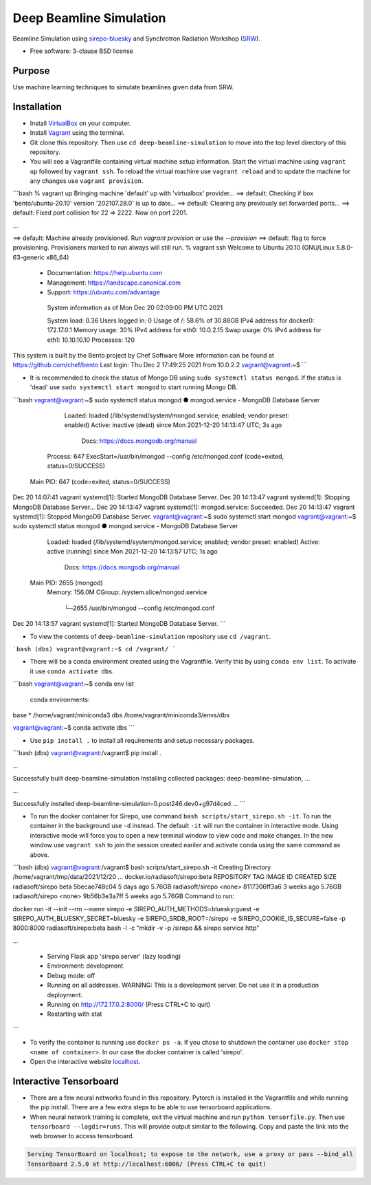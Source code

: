 ========================
Deep Beamline Simulation
========================

.. image:: https://img.shields.io/badge/code%20style-black-000000.svg
   :target: https://github.com/psf/black
.. image:: https://github.com/jennmald/deep-beamline-simulation/actions/workflows/tests.yml/badge.svg
   :target: https://github.com/jennmald/deep-beamline-simulation/actions/workflows/tests.yml

Beamline Simulation using `sirepo-bluesky`_ and Synchrotron Radiation Workshop (`SRW`_).

* Free software: 3-clause BSD license

Purpose
-------
Use machine learning techniques to simulate beamlines given data from SRW.

Installation
------------

- Install `VirtualBox`_ on your computer.

- Install `Vagrant`_ using the terminal.

- Git clone this repository. Then use ``cd deep-beamline-simulation`` to move into the top level directory of this repository.

- You will see a Vagrantfile containing virtual machine setup information. Start the virtual machine using ``vagrant up`` followed by ``vagrant ssh``. To reload the virtual machine use ``vagrant reload`` and to update the machine for any changes use ``vagrant provision``.

```bash
% vagrant up
Bringing machine 'default' up with 'virtualbox' provider...
==> default: Checking if box 'bento/ubuntu-20.10' version '202107.28.0' is up to date...
==> default: Clearing any previously set forwarded ports...
==> default: Fixed port collision for 22 => 2222. Now on port 2201.

...

==> default: Machine already provisioned. Run `vagrant provision` or use the `--provision`
==> default: flag to force provisioning. Provisioners marked to run always will still run.
% vagrant ssh
Welcome to Ubuntu 20.10 (GNU/Linux 5.8.0-63-generic x86_64)

 * Documentation:  https://help.ubuntu.com
 * Management:     https://landscape.canonical.com
 * Support:        https://ubuntu.com/advantage

  System information as of Mon Dec 20 02:09:00 PM UTC 2021

  System load:  0.36               Users logged in:          0
  Usage of /:   58.6% of 30.88GB   IPv4 address for docker0: 172.17.0.1
  Memory usage: 30%                IPv4 address for eth0:    10.0.2.15
  Swap usage:   0%                 IPv4 address for eth1:    10.10.10.10
  Processes:    120


This system is built by the Bento project by Chef Software
More information can be found at https://github.com/chef/bento
Last login: Thu Dec  2 17:49:25 2021 from 10.0.2.2
vagrant@vagrant:~$
```

- It is recommended to check the status of Mongo DB using ``sudo systemctl status mongod``. If the status is 'dead' use ``sudo systemctl start mongod`` to start running Mongo DB.

```bash
vagrant@vagrant:~$ sudo systemctl status mongod
● mongod.service - MongoDB Database Server
     Loaded: loaded (/lib/systemd/system/mongod.service; enabled; vendor preset: enabled)
     Active: inactive (dead) since Mon 2021-12-20 14:13:47 UTC; 3s ago
       Docs: https://docs.mongodb.org/manual
    Process: 647 ExecStart=/usr/bin/mongod --config /etc/mongod.conf (code=exited, status=0/SUCCESS)
   Main PID: 647 (code=exited, status=0/SUCCESS)

Dec 20 14:07:41 vagrant systemd[1]: Started MongoDB Database Server.
Dec 20 14:13:47 vagrant systemd[1]: Stopping MongoDB Database Server...
Dec 20 14:13:47 vagrant systemd[1]: mongod.service: Succeeded.
Dec 20 14:13:47 vagrant systemd[1]: Stopped MongoDB Database Server.
vagrant@vagrant:~$ sudo systemctl start mongod
vagrant@vagrant:~$ sudo systemctl status mongod
● mongod.service - MongoDB Database Server
     Loaded: loaded (/lib/systemd/system/mongod.service; enabled; vendor preset: enabled)
     Active: active (running) since Mon 2021-12-20 14:13:57 UTC; 1s ago
       Docs: https://docs.mongodb.org/manual
   Main PID: 2655 (mongod)
     Memory: 156.0M
     CGroup: /system.slice/mongod.service
             └─2655 /usr/bin/mongod --config /etc/mongod.conf

Dec 20 14:13:57 vagrant systemd[1]: Started MongoDB Database Server.
```


- To view the contents of ``deep-beamline-simulation`` repository use ``cd /vagrant``.

```bash
(dbs) vagrant@vagrant:~$ cd /vagrant/
```

- There will be a conda environment created using the Vagrantfile. Verify this by using ``conda env list``. To activate it use ``conda activate dbs``.

```bash
vagrant@vagrant:~$ conda env list
 conda environments:

base                  *  /home/vagrant/miniconda3
dbs                      /home/vagrant/miniconda3/envs/dbs

vagrant@vagrant:~$ conda activate dbs
```

- Use ``pip install .`` to install all requirements and setup necessary packages. 

```bash
(dbs) vagrant@vagrant:/vagrant$ pip install .

...

Successfully built deep-beamline-simulation
Installing collected packages: deep-beamline-simulation, ...

...

Successfully installed deep-beamline-simulation-0.post246.dev0+g97d4ced ...
```

- To run the docker container for Sirepo, use command ``bash scripts/start_sirepo.sh -it``. To run the container in the background use ``-d`` instead. The default ``-it`` will run the container in interactive mode. Using interactive mode will force you to open a new terminal window to view code and make changes. In the new window use ``vagrant ssh`` to join the session created eariler and activate conda using the same command as above. 

```bash
(dbs) vagrant@vagrant:/vagrant$ bash scripts/start_sirepo.sh -it
Creating Directory /home/vagrant/tmp/data/2021/12/20
...
docker.io/radiasoft/sirepo:beta
REPOSITORY         TAG       IMAGE ID       CREATED       SIZE
radiasoft/sirepo   beta      5becae748c04   5 days ago    5.76GB
radiasoft/sirepo   <none>    8117306ff3a6   3 weeks ago   5.76GB
radiasoft/sirepo   <none>    9b56b3e3a7ff   5 weeks ago   5.76GB
Command to run:

docker run -it --init --rm --name sirepo        -e SIREPO_AUTH_METHODS=bluesky:guest        -e SIREPO_AUTH_BLUESKY_SECRET=bluesky        -e SIREPO_SRDB_ROOT=/sirepo        -e SIREPO_COOKIE_IS_SECURE=false        -p 8000:8000        radiasoft/sirepo:beta bash -l -c "mkdir -v -p /sirepo && sirepo service http"

...

 * Serving Flask app 'sirepo.server' (lazy loading)
 * Environment: development
 * Debug mode: off
 * Running on all addresses.
   WARNING: This is a development server. Do not use it in a production deployment.
 * Running on http://172.17.0.2:8000/ (Press CTRL+C to quit)
 * Restarting with stat
```


- To verify the container is running use ``docker ps -a``. If you chose to shutdown the container use ``docker stop <name of container>``. In our case the docker container is called 'sirepo'.

- Open the interactive website `localhost`_.

Interactive Tensorboard
-----------------------

- There are a few neural networks found in this repository. Pytorch is installed in the Vagrantfile and while running the pip install. There are a few extra steps to be able to use tensorboard applications.

- When neural network training is complete, exit the virtual machine and run ``python tensorfile.py``. Then use ``tensorboard --logdir=runs``. This will provide output similar to the following. Copy and paste the link into the web browser to access tensorboard.

.. code:: bash

   Serving TensorBoard on localhost; to expose to the network, use a proxy or pass --bind_all
   TensorBoard 2.5.0 at http://localhost:6006/ (Press CTRL+C to quit)

.. _sirepo-bluesky: https://github.com/NSLS-II/sirepo-bluesky
.. _SRW: https://github.com/ochubar/SRW
.. _VirtualBox: https://www.virtualbox.org/
.. _Vagrant: https://www.vagrantup.com
.. _localhost: http://localhost:8000/en/landing.html

